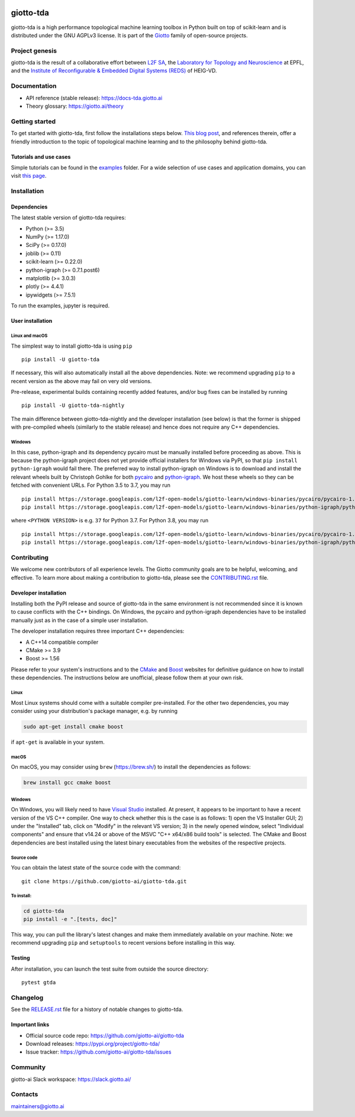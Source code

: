 .. image:: https://www.giotto.ai/static/vector/logo.svg
   :width: 850

|Version|_ |Azure-build|_ |Azure-cov|_ |Azure-test|_ |Twitter-follow|_ |Slack-join|_

.. |Version| image:: https://img.shields.io/pypi/v/giotto-tda
.. _Version:

.. |Azure-build| image:: https://dev.azure.com/maintainers/Giotto/_apis/build/status/giotto-ai.giotto-tda?branchName=master
.. _Azure-build: https://dev.azure.com/maintainers/Giotto/_build?definitionId=6&_a=summary&repositoryFilter=6&branchFilter=141&requestedForFilter=ae4334d8-48e3-4663-af95-cb6c654474ea

.. |Azure-cov| image:: https://img.shields.io/azure-devops/coverage/maintainers/Giotto/6/master
.. _Azure-cov:

.. |Azure-test| image:: https://img.shields.io/azure-devops/tests/maintainers/Giotto/6/master
.. _Azure-test:

.. |Twitter-follow| image:: https://img.shields.io/twitter/follow/giotto_ai?label=Follow%20%40giotto_ai&style=social
.. _Twitter-follow: https://twitter.com/intent/follow?screen_name=giotto_ai

.. |Slack-join| image:: https://img.shields.io/badge/Slack-Join-yellow
.. _Slack-join: https://slack.giotto.ai/

giotto-tda
==========

giotto-tda is a high performance topological machine learning toolbox in Python built on top of
scikit-learn and is distributed under the GNU AGPLv3 license. It is part of the `Giotto <https://github.com/giotto-ai>`_ family of open-source projects.

Project genesis
---------------

giotto-tda is the result of a collaborative effort between `L2F SA
<https://www.l2f.ch/>`_, the `Laboratory for Topology and Neuroscience
<https://www.epfl.ch/labs/hessbellwald-lab/>`_ at EPFL, and the `Institute of Reconfigurable & Embedded Digital Systems (REDS)
<https://heig-vd.ch/en/research/reds>`_ of HEIG-VD.

Documentation
-------------

- API reference (stable release): https://docs-tda.giotto.ai
- Theory glossary: https://giotto.ai/theory

Getting started
---------------

To get started with giotto-tda, first follow the installations steps below. `This blog post <https://towardsdatascience.com/getting-started-with-giotto-learn-a-python-library-for-topological-machine-learning-451d88d2c4bc>`_, and references therein, offer a friendly introduction to the topic of topological machine learning and to the philosophy behind giotto-tda.

Tutorials and use cases
~~~~~~~~~~~~~~~~~~~~~~~

Simple tutorials can be found in the `examples <https://github.com/giotto-ai/giotto-tda/tree/master/examples>`_ folder. For a wide selection of use cases and application domains, you can visit `this page <https://giotto.ai/learn/course-content>`_.

Installation
------------

Dependencies
~~~~~~~~~~~~

The latest stable version of giotto-tda requires:

- Python (>= 3.5)
- NumPy (>= 1.17.0)
- SciPy (>= 0.17.0)
- joblib (>= 0.11)
- scikit-learn (>= 0.22.0)
- python-igraph (>= 0.7.1.post6)
- matplotlib (>= 3.0.3)
- plotly (>= 4.4.1)
- ipywidgets (>= 7.5.1)

To run the examples, jupyter is required.

User installation
~~~~~~~~~~~~~~~~~

Linux and macOS
'''''''''''''''
The simplest way to install giotto-tda is using ``pip``   ::

    pip install -U giotto-tda

If necessary, this will also automatically install all the above dependencies. Note: we recommend
upgrading ``pip`` to a recent version as the above may fail on very old versions.

Pre-release, experimental builds containing recently added features, and/or
bug fixes can be installed by running   ::

    pip install -U giotto-tda-nightly

The main difference between giotto-tda-nightly and the developer installation (see below)
is that the former is shipped with pre-compiled wheels (similarly to the stable release)
and hence does not require any C++ dependencies.

Windows
'''''''
In this case, python-igraph and its dependency pycairo must be manually installed before
proceeding as above. This is because the python-igraph project does not yet provide official
installers for Windows via PyPI, so that ``pip install python-igraph`` would fail there.
The preferred way to install python-igraph on Windows is to download and install the relevant
wheels built by Christoph Gohlke for both `pycairo <https://www.lfd.uci.edu/~gohlke/pythonlibs/#pycairo>`_
and `python-igraph <https://www.lfd.uci.edu/~gohlke/pythonlibs/#python-igraph>`_. We
host these wheels so they can be fetched with convenient URLs. For Python 3.5 to 3.7, you may run   ::

    pip install https://storage.googleapis.com/l2f-open-models/giotto-learn/windows-binaries/pycairo/pycairo-1.18.2-cp<PYTHON VERSION>-cp<PYTHON VERSION>m-win_amd64.whl
    pip install https://storage.googleapis.com/l2f-open-models/giotto-learn/windows-binaries/python-igraph/python_igraph-0.7.1.post6-cp<PYTHON VERSION>-cp<PYTHON VERSION>m-win_amd64.whl

where ``<PYTHON VERSION>`` is e.g. ``37`` for Python 3.7. For Python 3.8, you may run   ::

    pip install https://storage.googleapis.com/l2f-open-models/giotto-learn/windows-binaries/pycairo/pycairo-1.18.2-cp<PYTHON VERSION>-cp<PYTHON VERSION>-win_amd64.whl
    pip install https://storage.googleapis.com/l2f-open-models/giotto-learn/windows-binaries/python-igraph/python_igraph-0.7.1.post6-cp<PYTHON VERSION>-cp<PYTHON VERSION>-win_amd64.whl

Contributing
------------

We welcome new contributors of all experience levels. The Giotto
community goals are to be helpful, welcoming, and effective. To learn more about
making a contribution to giotto-tda, please see the `CONTRIBUTING.rst
<https://github.com/giotto-ai/giotto-tda/blob/master/CONTRIBUTING.rst>`_ file.

Developer installation
~~~~~~~~~~~~~~~~~~~~~~~

Installing both the PyPI release and source of giotto-tda in the same environment is not recommended since it is
known to cause conflicts with the C++ bindings. On  Windows, the pycairo and python-igraph dependencies have to be
installed manually just as in the case of a simple user installation.

The developer installation requires three important C++ dependencies:

-  A C++14 compatible compiler
-  CMake >= 3.9
-  Boost >= 1.56

Please refer to your system's instructions and to the `CMake <https://cmake.org/>`_ and
`Boost <https://www.boost.org/doc/libs/1_72_0/more/getting_started/index.html>`_ websites for definitive guidance on how to install these dependencies. The instructions below are unofficial, please follow them at your own risk.

Linux
'''''
Most Linux systems should come with a suitable compiler pre-installed. For the other two dependencies, you may consider using your distribution's package manager, e.g. by running

.. code-block:: bash

    sudo apt-get install cmake boost

if ``apt-get`` is available in your system.

macOS
'''''
On macOS, you may consider using ``brew`` (https://brew.sh/) to install the dependencies as follows:

.. code-block:: bash

    brew install gcc cmake boost

Windows
'''''''
On Windows, you will likely need to have `Visual Studio <https://visualstudio.microsoft.com/>`_ installed. At present,
it appears to be important to have a recent version of the VS C++ compiler. One way to check whether this is the case
is as follows: 1) open the VS Installer GUI; 2) under the "Installed" tab, click on "Modify" in the relevant VS
version; 3) in the newly opened window, select "Individual components" and ensure that v14.24 or above of the MSVC
"C++ x64/x86 build tools" is selected. The CMake and Boost dependencies are best installed using the latest binary
executables from the websites of the respective projects.


Source code
'''''''''''

You can obtain the latest state of the source code with the command::

    git clone https://github.com/giotto-ai/giotto-tda.git


To install:
'''''''''''

.. code-block:: bash

   cd giotto-tda
   pip install -e ".[tests, doc]"

This way, you can pull the library's latest changes and make them immediately available on your machine.
Note: we recommend upgrading ``pip`` and ``setuptools`` to recent versions before installing in this way.

Testing
~~~~~~~

After installation, you can launch the test suite from outside the
source directory::

    pytest gtda


Changelog
---------

See the `RELEASE.rst <https://github.com/giotto-ai/giotto-tda/blob/master/RELEASE.rst>`__ file
for a history of notable changes to giotto-tda.

Important links
~~~~~~~~~~~~~~~

- Official source code repo: https://github.com/giotto-ai/giotto-tda
- Download releases: https://pypi.org/project/giotto-tda/
- Issue tracker: https://github.com/giotto-ai/giotto-tda/issues

Community
---------

giotto-ai Slack workspace: https://slack.giotto.ai/

Contacts
--------

maintainers@giotto.ai

